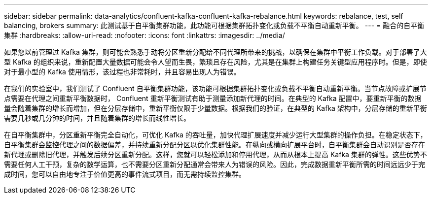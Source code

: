 ---
sidebar: sidebar 
permalink: data-analytics/confluent-kafka-confluent-kafka-rebalance.html 
keywords: rebalance, test, self balancing, brokers 
summary: 此测试基于自平衡集群功能，此功能可根据集群拓扑变化或负载不平衡自动重新平衡。 
---
= 融合的自平衡集群
:hardbreaks:
:allow-uri-read: 
:nofooter: 
:icons: font
:linkattrs: 
:imagesdir: ../media/


[role="lead"]
如果您以前管理过 Kafka 集群，则可能会熟悉手动将分区重新分配给不同代理所带来的挑战，以确保在集群中平衡工作负载。对于部署了大型 Kafka 的组织来说，重新配置大量数据可能会令人望而生畏，繁琐且存在风险，尤其是在集群上构建任务关键型应用程序时。但是，即使对于最小型的 Kafka 使用情形，该过程也非常耗时，并且容易出现人为错误。

在我们的实验室中，我们测试了 Confluent 自平衡集群功能，该功能可根据集群拓扑变化或负载不平衡自动重新平衡。当节点故障或扩展节点需要在代理之间重新平衡数据时， Confluent 重新平衡测试有助于测量添加新代理的时间。在典型的 Kafka 配置中，要重新平衡的数据量会随着集群的增长而增加，但在分层存储中，重新平衡仅限于少量数据。根据我们的验证，在典型的 Kafka 架构中，分层存储的重新平衡需要几秒或几分钟的时间，并且随着集群的增长而线性增长。

在自平衡集群中，分区重新平衡完全自动化，可优化 Kafka 的吞吐量，加快代理扩展速度并减少运行大型集群的操作负担。在稳定状态下，自平衡集群会监控代理之间的数据偏差，并持续重新分配分区以优化集群性能。在纵向或横向扩展平台时，自平衡集群会自动识别是否存在新代理或删除旧代理，并触发后续分区重新分配。这样，您就可以轻松添加和停用代理，从而从根本上提高 Kafka 集群的弹性。这些优势不需要任何人工干预，复杂的数学运算，也不需要分区重新分配通常会带来人为错误的风险。因此，完成数据重新平衡所需的时间远远少于完成时间，您可以自由地专注于价值更高的事件流式项目，而无需持续监控集群。

